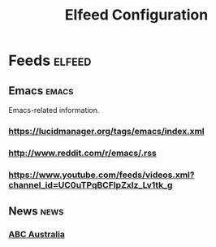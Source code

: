#+title: Elfeed Configuration
  
* Feeds                                    :elfeed:
** Emacs                                   :emacs:
Emacs-related information.
*** https://lucidmanager.org/tags/emacs/index.xml
*** http://www.reddit.com/r/emacs/.rss
*** https://www.youtube.com/feeds/videos.xml?channel_id=UC0uTPqBCFIpZxlz_Lv1tk_g

** News                                    :news:
*** [[https://www.abc.net.au/news/feed/2942460/rss.xml][ABC Australia]]

